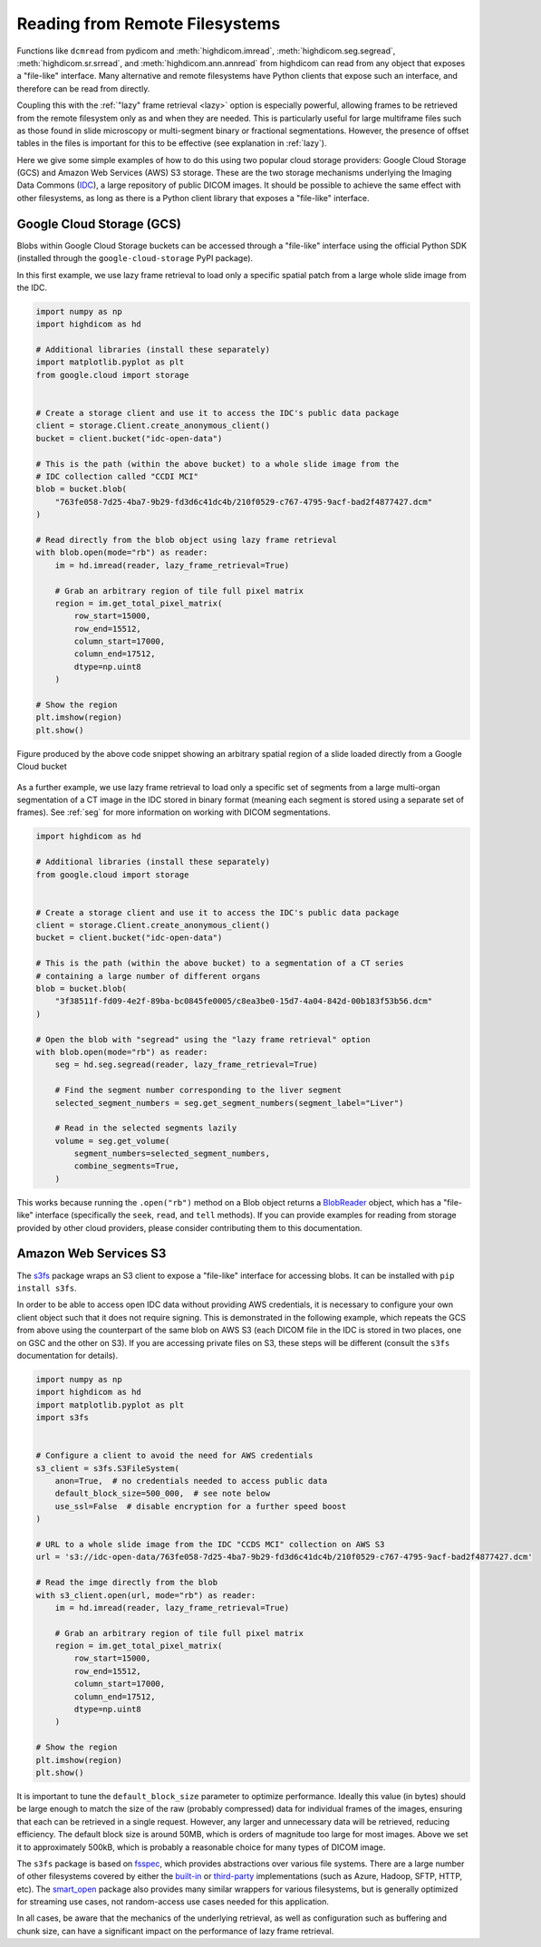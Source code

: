 .. _remote:

Reading from Remote Filesystems
===============================

Functions like ``dcmread`` from pydicom and :meth:`highdicom.imread`,
:meth:`highdicom.seg.segread`, :meth:`highdicom.sr.srread`, and
:meth:`highdicom.ann.annread` from highdicom can read from any object that
exposes a "file-like" interface. Many alternative and remote filesystems have
Python clients that expose such an interface, and therefore can be read from
directly.

Coupling this with the :ref:`"lazy" frame retrieval <lazy>` option is
especially powerful, allowing frames to be retrieved from the remote filesystem
only as and when they are needed. This is particularly useful for large
multiframe files such as those found in slide microscopy or multi-segment
binary or fractional segmentations. However, the presence of offset tables in
the files is important for this to be effective (see explanation
in :ref:`lazy`).

Here we give some simple examples of how to do this using two popular cloud
storage providers: Google Cloud Storage (GCS) and Amazon Web Services (AWS) S3
storage. These are the two storage mechanisms underlying the Imaging Data
Commons (`IDC`_), a large repository of public DICOM images. It should be
possible to achieve the same effect with other filesystems, as long as there is
a Python client library that exposes a "file-like" interface.

Google Cloud Storage (GCS)
--------------------------

Blobs within Google Cloud Storage buckets can be accessed through a "file-like"
interface using the official Python SDK (installed through the
``google-cloud-storage`` PyPI package).

In this first example, we use lazy frame retrieval to load only a specific
spatial patch from a large whole slide image from the IDC.

.. code-block:: python

  import numpy as np
  import highdicom as hd

  # Additional libraries (install these separately)
  import matplotlib.pyplot as plt
  from google.cloud import storage


  # Create a storage client and use it to access the IDC's public data package
  client = storage.Client.create_anonymous_client()
  bucket = client.bucket("idc-open-data")

  # This is the path (within the above bucket) to a whole slide image from the
  # IDC collection called "CCDI MCI"
  blob = bucket.blob(
      "763fe058-7d25-4ba7-9b29-fd3d6c41dc4b/210f0529-c767-4795-9acf-bad2f4877427.dcm"
  )

  # Read directly from the blob object using lazy frame retrieval
  with blob.open(mode="rb") as reader:
      im = hd.imread(reader, lazy_frame_retrieval=True)

      # Grab an arbitrary region of tile full pixel matrix
      region = im.get_total_pixel_matrix(
          row_start=15000,
          row_end=15512,
          column_start=17000,
          column_end=17512,
          dtype=np.uint8
      )

  # Show the region
  plt.imshow(region)
  plt.show()

.. figure:: images/slide_screenshot.png
   :width: 512px
   :alt: Image of retrieved slide region
   :align: center

   Figure produced by the above code snippet showing an arbitrary spatial
   region of a slide loaded directly from a Google Cloud bucket

As a further example, we use lazy frame retrieval to load only a specific set
of segments from a large multi-organ segmentation of a CT image in the IDC
stored in binary format (meaning each segment is stored using a separate set of
frames). See :ref:`seg` for more information on working with DICOM
segmentations.

.. code-block:: python

  import highdicom as hd

  # Additional libraries (install these separately)
  from google.cloud import storage


  # Create a storage client and use it to access the IDC's public data package
  client = storage.Client.create_anonymous_client()
  bucket = client.bucket("idc-open-data")

  # This is the path (within the above bucket) to a segmentation of a CT series
  # containing a large number of different organs
  blob = bucket.blob(
      "3f38511f-fd09-4e2f-89ba-bc0845fe0005/c8ea3be0-15d7-4a04-842d-00b183f53b56.dcm"
  )

  # Open the blob with "segread" using the "lazy frame retrieval" option
  with blob.open(mode="rb") as reader:
      seg = hd.seg.segread(reader, lazy_frame_retrieval=True)

      # Find the segment number corresponding to the liver segment
      selected_segment_numbers = seg.get_segment_numbers(segment_label="Liver")

      # Read in the selected segments lazily
      volume = seg.get_volume(
          segment_numbers=selected_segment_numbers,
          combine_segments=True,
      )

This works because running the ``.open("rb")`` method on a Blob object returns
a `BlobReader`_ object, which has a "file-like" interface
(specifically the ``seek``, ``read``, and ``tell`` methods). If you can provide
examples for reading from storage provided by other cloud providers, please
consider contributing them to this documentation.

Amazon Web Services S3
----------------------

The `s3fs`_ package wraps an S3 client to expose a "file-like"
interface for accessing blobs. It can be installed with ``pip install
s3fs``.

In order to be able to access open IDC data without providing AWS credentials,
it is necessary to configure your own client object such that it does not
require signing. This is demonstrated in the following example, which repeats
the GCS from above using the counterpart of the same blob on AWS S3 (each DICOM
file in the IDC is stored in two places, one on GSC and the other on S3). If
you are accessing private files on S3, these steps will be different (consult
the ``s3fs`` documentation for details).

.. code-block:: python

  import numpy as np
  import highdicom as hd
  import matplotlib.pyplot as plt
  import s3fs


  # Configure a client to avoid the need for AWS credentials
  s3_client = s3fs.S3FileSystem(
      anon=True,  # no credentials needed to access public data
      default_block_size=500_000,  # see note below
      use_ssl=False  # disable encryption for a further speed boost
  )

  # URL to a whole slide image from the IDC "CCDS MCI" collection on AWS S3
  url = 's3://idc-open-data/763fe058-7d25-4ba7-9b29-fd3d6c41dc4b/210f0529-c767-4795-9acf-bad2f4877427.dcm'

  # Read the imge directly from the blob
  with s3_client.open(url, mode="rb") as reader:
      im = hd.imread(reader, lazy_frame_retrieval=True)

      # Grab an arbitrary region of tile full pixel matrix
      region = im.get_total_pixel_matrix(
          row_start=15000,
          row_end=15512,
          column_start=17000,
          column_end=17512,
          dtype=np.uint8
      )

  # Show the region
  plt.imshow(region)
  plt.show()

It is important to tune the ``default_block_size`` parameter to optimize performance. Ideally this value (in bytes) should be large enough to match the size of the raw (probably compressed) data for individual frames of the images, ensuring that each can be retrieved in a single request. However, any larger and unnecessary data will be retrieved, reducing efficiency. The default block size is around 50MB, which is orders of magnitude too large for most images. Above we set it to approximately 500kB, which is probably a reasonable choice for many types of DICOM image.

The ``s3fs`` package is based on `fsspec`_, which provides abstractions over
various file systems. There are a large number of other filesystems covered by
either the `built-in`_ or `third-party`_ implementations (such as Azure,
Hadoop, SFTP, HTTP, etc). The `smart_open`_ package also provides many similar
wrappers for various filesystems, but is generally optimized for streaming use
cases, not random-access use cases needed for this application.

In all cases, be aware that the mechanics of the underlying retrieval, as well
as configuration such as buffering and chunk size, can have a significant
impact on the performance of lazy frame retrieval.


.. _IDC: https://portal.imaging.datacommons.cancer.gov/
.. _BlobReader: https://cloud.google.com/python/docs/reference/storage/latest/google.cloud.storage.fileio.BlobReader
.. _smart_open: https://github.com/piskvorky/smart_open
.. _s3fs: https://s3fs.readthedocs.io/en/latest/
.. _fsspec: https://filesystem-spec.readthedocs.io/en/latest/
.. _built-in: https://filesystem-spec.readthedocs.io/en/latest/api.html#built-in-implementations
.. _third-party: https://filesystem-spec.readthedocs.io/en/latest/api.html#other-known-implementations
